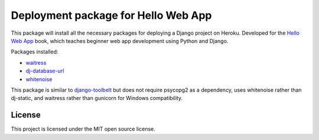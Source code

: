 ====================================
Deployment package for Hello Web App
====================================

This package will install all the necessary packages for deploying a Django
project on Heroku. Developed for the `Hello Web App <http://hellowebapp.com>`_
book, which teaches beginner web app development using Python and Django.

Packages installed:

- `waitress <https://github.com/Pylons/waitress>`_
- `dj-database-url <https://github.com/kennethreitz/dj-database-url>`_
- `whitenoise <https://warehouse.python.org/project/whitenoise/>`_

This package is similar to `django-toolbelt
<https://pypi.python.org/pypi/django-toolbelt/0.0.1/>`_ but does not require
psycopg2 as a dependency, uses whitenoise rather than dj-static, and waitress
rather than gunicorn for Windows compatibility.

License
-------

This project is licensed under the MIT open source license.
